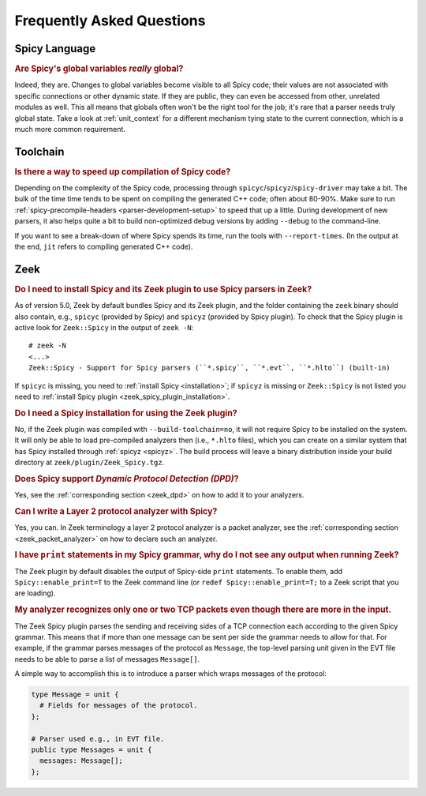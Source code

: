 
.. _faq:

==========================
Frequently Asked Questions
==========================

Spicy Language
--------------

.. rubric:: Are Spicy's global variables *really* global?

Indeed, they are. Changes to global variables become visible to all
Spicy code; their values are not associated with specific connections
or other dynamic state. If they are public, they can even be accessed
from other, unrelated modules as well. This all means that globals
often won't be the right tool for the job; it's rare that a parser
needs truly global state. Take a look at :ref:`unit_context` for a
different mechanism tying state to the current connection, which is a
much more common requirement.

Toolchain
---------

.. rubric:: Is there a way to speed up compilation of Spicy code?

Depending on the complexity of the Spicy code, processing through
``spicyc``/``spicyz``/``spicy-driver`` may take a bit. The bulk of the
time time tends to be spent on compiling the generated C++ code; often
about 80-90%. Make sure to run :ref:`spicy-precompile-headers
<parser-development-setup>` to speed that up a little. During
development of new parsers, it also helps quite a bit to build
non-optimized debug versions by adding ``--debug`` to the
command-line.

If you want to see a break-down of where Spicy spends its time, run
the tools with ``--report-times``. (In the output at the end, ``jit``
refers to compiling generated C++ code).

Zeek
----

.. rubric:: Do I need to install Spicy and its Zeek plugin to use Spicy parsers in Zeek?

As of version 5.0, Zeek by default bundles Spicy and its Zeek plugin, and
the folder containing the ``zeek`` binary should also contain, e.g.,
``spicyc`` (provided by Spicy) and ``spicyz`` (provided by Spicy plugin). To
check that the Spicy plugin is active look for ``Zeek::Spicy`` in the output
of ``zeek -N``::

    # zeek -N
    <...>
    Zeek::Spicy - Support for Spicy parsers (``*.spicy``, ``*.evt``, ``*.hlto``) (built-in)

If ``spicyc`` is missing, you need to :ref:`install Spicy <installation>`; if
``spicyz`` is missing or ``Zeek::Spicy`` is not listed you need to :ref:`install
Spicy plugin <zeek_spicy_plugin_installation>`.

.. rubric:: Do I need a Spicy installation for using the Zeek plugin?

No, if the Zeek plugin was compiled with ``--build-toolchain=no``,
it will not require Spicy to be installed on the system. It will only
be able to load pre-compiled analyzers then (i.e., ``*.hlto`` files),
which you can create on a similar system that has Spicy installed
through :ref:`spicyz <spicyz>`. The build process will leave a binary
distribution inside your build directory at
``zeek/plugin/Zeek_Spicy.tgz``.

.. rubric:: Does Spicy support *Dynamic Protocol Detection (DPD)*?

Yes, see the :ref:`corresponding section <zeek_dpd>` on how to add it
to your analyzers.

.. rubric:: Can I write a Layer 2 protocol analyzer with Spicy?

Yes, you can. In Zeek terminology a layer 2 protocol analyzer is a packet
analyzer, see the :ref:`corresponding section <zeek_packet_analyzer>` on how
to declare such an analyzer.

.. rubric:: I have ``print`` statements in my Spicy grammar, why do I not see any output when running Zeek?

The Zeek plugin by default disables the output of Spicy-side ``print``
statements. To enable them, add ``Spicy::enable_print=T`` to the Zeek
command line (or ``redef Spicy::enable_print=T;`` to a Zeek script
that you are loading).

.. rubric:: My analyzer recognizes only one or two TCP packets even though there are more in the input.

The Zeek Spicy plugin parses the sending and receiving sides of a TCP
connection each according to the given Spicy grammar. This means that
if more than one message can be sent per side the grammar needs to
allow for that. For example, if the grammar parses messages of the
protocol as ``Message``, the top-level parsing unit given in the EVT
file needs to be able to parse a list of messages ``Message[]``.

A simple way to accomplish this is to introduce a parser which wraps
messages of the protocol:

.. code-block:: spicy

   type Message = unit {
     # Fields for messages of the protocol.
   };

   # Parser used e.g., in EVT file.
   public type Messages = unit {
     messages: Message[];
   };
